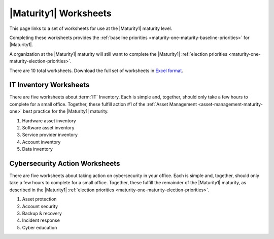 ..
  Created by: mike garcia
  To: serve as a placeholder for linking to all worksheets

|Maturity1| Worksheets
=========================

This page links to a set of worksheets for use at the |Maturity1| maturity level.

Completing these worksheets provides the :ref:`baseline priorities <maturity-one-maturity-baseline-priorities>` for |Maturity1|.

A organization at the |Maturity1| maturity will still want to complete the |Maturity1| :ref:`election priorities <maturity-one-maturity-election-priorities>`.

There are 10 total worksheets. Download the full set of worksheets in `Excel format`_.

.. _IT-inventory-worksheets:

IT Inventory Worksheets
----------------------------------------------

There are five worksheets about :term:`IT` Inventory. Each is simple and, together, should only take a few hours to complete for a small office. Together, these fulfill action #1 of the :ref:`Asset Management <asset-management-maturity-one>` best practice for the |Maturity1| maturity.

#. Hardware asset inventory
#. Software asset inventory
#. Service provider inventory
#. Account inventory
#. Data inventory

.. _cybersecurity-action-worksheets:

Cybersecurity Action Worksheets
----------------------------------------------

There are five worksheets about taking action on cybersecurity in your office. Each is simple and, together, should only take a few hours to complete for a small office. Together, these fulfill the remainder of the |Maturity1| maturity, as described in the |Maturity1| :ref:`election priorities <maturity-one-maturity-election-priorities>`.

#. Asset protection
#. Account security
#. Backup & recovery
#. Incident response
#. Cyber education

.. _`Excel format`: https://cis-essential-guide-to-election-security.readthedocs.io/en/latest/_worksheets/EGES_level_1_baseline_wksts.xlsx
